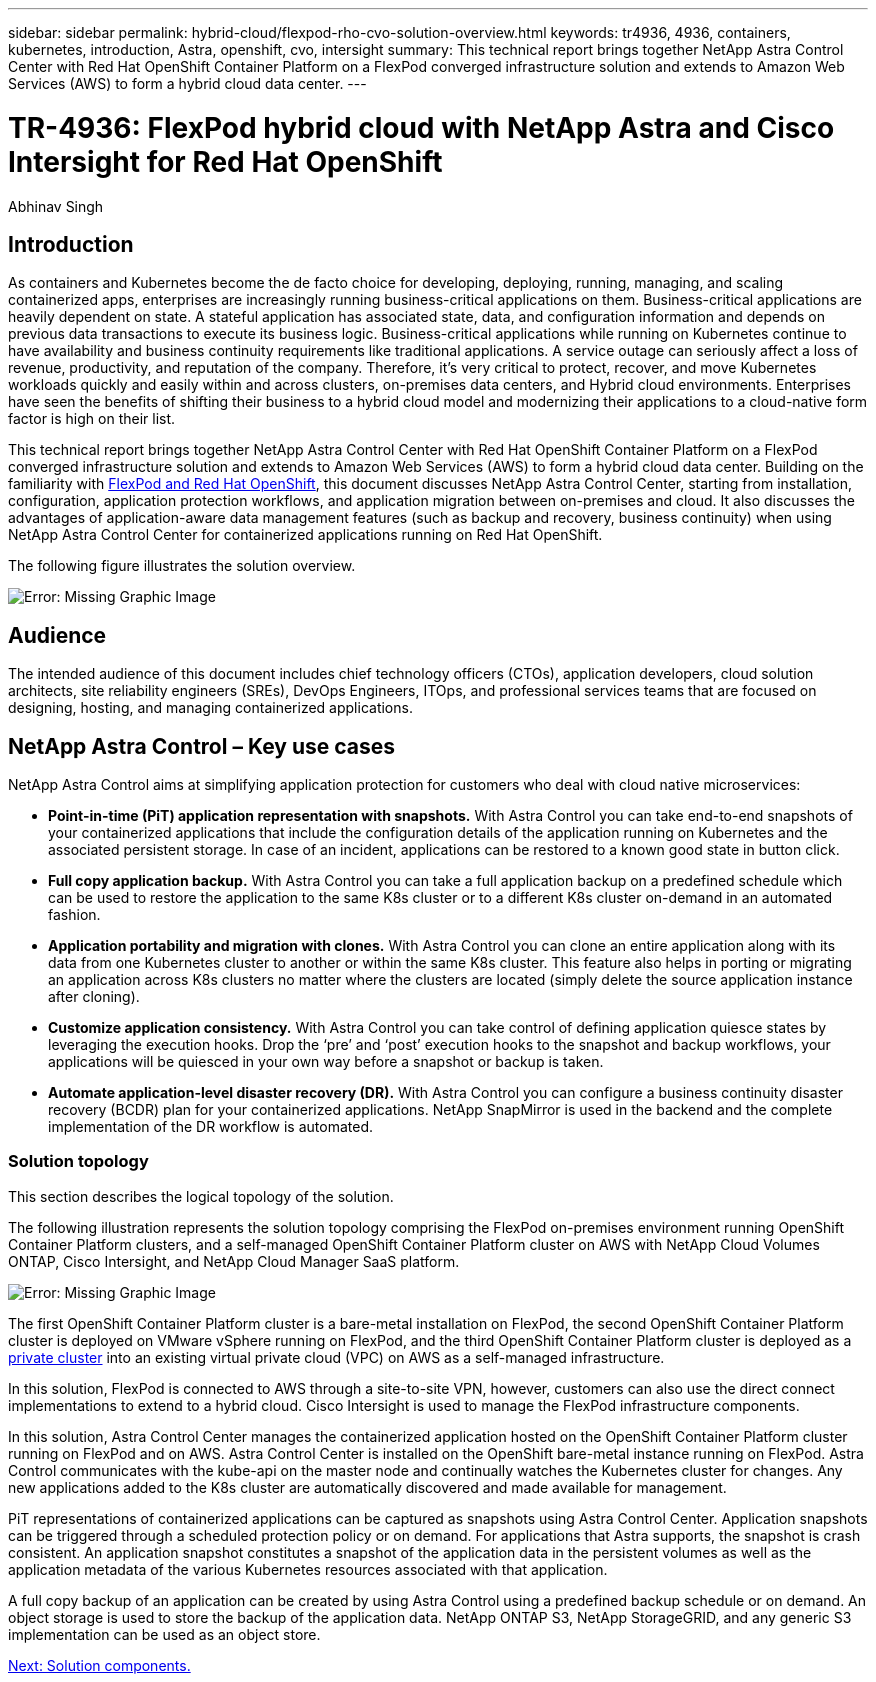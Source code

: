 ---
sidebar: sidebar
permalink: hybrid-cloud/flexpod-rho-cvo-solution-overview.html
keywords: tr4936, 4936, containers, kubernetes, introduction, Astra, openshift, cvo, intersight
summary: This technical report brings together NetApp Astra Control Center with Red Hat OpenShift Container Platform on a FlexPod converged infrastructure solution and extends to Amazon Web Services (AWS) to form a hybrid cloud data center.
---

= TR-4936: FlexPod hybrid cloud with NetApp Astra and Cisco Intersight for Red Hat OpenShift

:hardbreaks:
:nofooter:
:icons: font
:linkattrs:
:imagesdir: ./../media/

//
// This file was created with NDAC Version 2.0 (August 17, 2020)
//
// 2022-07-21 11:39:45.630275
//

Abhinav Singh

== Introduction

As containers and Kubernetes become the de facto choice for developing, deploying, running, managing, and scaling containerized apps, enterprises are increasingly running business-critical applications on them. Business-critical applications are heavily dependent on state. A stateful application has associated state, data, and configuration information and depends on previous data transactions to execute its business logic. Business-critical applications while running on Kubernetes continue to have availability and business continuity requirements like traditional applications. A service outage can seriously affect a loss of revenue, productivity, and reputation of the company. Therefore, it’s very critical to protect, recover, and move Kubernetes workloads quickly and easily within and across clusters, on-premises data centers, and Hybrid cloud environments. Enterprises have seen the benefits of shifting their business to a hybrid cloud model and modernizing their applications to a cloud-native form factor is high on their list.

This technical report brings together NetApp Astra Control Center with Red Hat OpenShift Container Platform on a FlexPod converged infrastructure solution and extends to Amazon Web Services (AWS) to form a hybrid cloud data center. Building on the familiarity with https://www.cisco.com/c/en/us/td/docs/unified_computing/ucs/UCS_CVDs/flexpod_iac_redhat_openshift.html[FlexPod and Red Hat OpenShift^], this document discusses NetApp Astra Control Center, starting from installation, configuration, application protection workflows, and application migration between on-premises and cloud. It also discusses the advantages of application-aware data management features (such as backup and recovery, business continuity) when using NetApp Astra Control Center for containerized applications running on Red Hat OpenShift.

The following figure illustrates the solution overview.

image:flexpod-rho-cvo-image2.png[Error: Missing Graphic Image]

== Audience

The intended audience of this document includes chief technology officers (CTOs), application developers, cloud solution architects, site reliability engineers (SREs), DevOps Engineers, ITOps, and professional services teams that are focused on designing, hosting, and managing containerized applications.

== NetApp Astra Control – Key use cases

NetApp Astra Control aims at simplifying application protection for customers who deal with cloud native microservices:

* *Point-in-time (PiT) application representation with snapshots.* With Astra Control you can take end-to-end snapshots of your containerized applications that include the configuration details of the application running on Kubernetes and the associated persistent storage. In case of an incident, applications can be restored to a known good state in button click.
* *Full copy application backup.* With Astra Control you can take a full application backup on a predefined schedule which can be used to restore the application to the same K8s cluster or to a different K8s cluster on-demand in an automated fashion.
* *Application portability and migration with clones.* With Astra Control you can clone an entire application along with its data from one Kubernetes cluster to another or within the same K8s cluster. This feature also helps in porting or migrating an application across K8s clusters no matter where the clusters are located (simply delete the source application instance after cloning).
* *Customize application consistency.* With Astra Control you can take control of defining application quiesce states by leveraging the execution hooks. Drop the ‘pre’ and ‘post’ execution hooks to the snapshot and backup workflows, your applications will be quiesced in your own way before a snapshot or backup is taken.
* *Automate application-level disaster recovery (DR).* With Astra Control you can configure a business continuity disaster recovery (BCDR) plan for your containerized applications. NetApp SnapMirror is used in the backend and the complete implementation of the DR workflow is automated.

=== Solution topology

This section describes the logical topology of the solution.

The following illustration represents the solution topology comprising the FlexPod on-premises environment running OpenShift Container Platform clusters, and a self-managed OpenShift Container Platform cluster on AWS with NetApp Cloud Volumes ONTAP, Cisco Intersight, and NetApp Cloud Manager SaaS platform.

image:flexpod-rho-cvo-image3.png[Error: Missing Graphic Image]

The first OpenShift Container Platform cluster is a bare-metal installation on FlexPod, the second OpenShift Container Platform cluster is deployed on VMware vSphere running on FlexPod, and the third OpenShift Container Platform cluster is deployed as a https://docs.openshift.com/container-platform/4.8/installing/installing_aws/installing-aws-private.html[private cluster^] into an existing virtual private cloud (VPC) on AWS as a self-managed infrastructure.

In this solution, FlexPod is connected to AWS through a site-to-site VPN, however, customers can also use the direct connect implementations to extend to a hybrid cloud. Cisco Intersight is used to manage the FlexPod infrastructure components.

In this solution, Astra Control Center manages the containerized application hosted on the OpenShift Container Platform cluster running on FlexPod and on AWS. Astra Control Center is installed on the OpenShift bare-metal instance running on FlexPod. Astra Control communicates with the kube-api on the master node and continually watches the Kubernetes cluster for changes. Any new applications added to the K8s cluster are automatically discovered and made available for management.

PiT representations of containerized applications can be captured as snapshots using Astra Control Center. Application snapshots can be triggered through a scheduled protection policy or on demand. For applications that Astra supports, the snapshot is crash consistent. An application snapshot constitutes a snapshot of the application data in the persistent volumes as well as the application metadata of the various Kubernetes resources associated with that application.

A full copy backup of an application can be created by using Astra Control using a predefined backup schedule or on demand. An object storage is used to store the backup of the application data. NetApp ONTAP S3, NetApp StorageGRID, and any generic S3 implementation can be used as an object store.

link:flexpod-rho-cvo-solution-components.html[Next: Solution components.]
